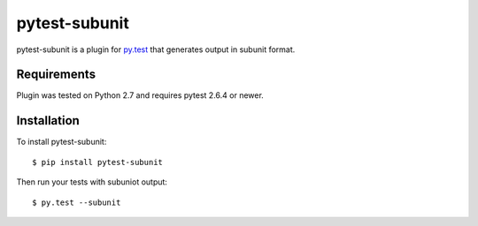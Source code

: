 pytest-subunit
==============

pytest-subunit is a plugin for `py.test <http://pytest.org>`_ that generates output in subunit format.

Requirements
------------

Plugin was tested on Python 2.7 and requires pytest 2.6.4 or newer.

Installation
------------

To install pytest-subunit::

    $ pip install pytest-subunit

Then run your tests with subuniot output::

    $ py.test --subunit

